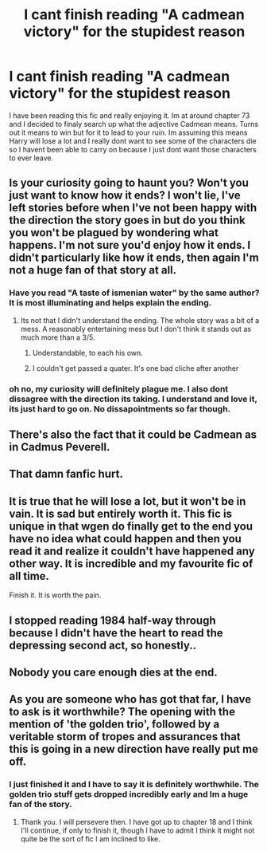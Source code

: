 #+TITLE: I cant finish reading "A cadmean victory" for the stupidest reason

* I cant finish reading "A cadmean victory" for the stupidest reason
:PROPERTIES:
:Author: 123josephx
:Score: 1
:DateUnix: 1528979332.0
:DateShort: 2018-Jun-14
:FlairText: Misc
:END:
I have been reading this fic and really enjoying it. Im at around chapter 73 and I decided to finaly search up what the adjective Cadmean means. Turns out it means to win but for it to lead to your ruin. Im assuming this means Harry will lose a lot and I really dont want to see some of the characters die so I havent been able to carry on because I just dont want those characters to ever leave.


** Is your curiosity going to haunt you? Won't you just want to know how it ends? I won't lie, I've left stories before when I've not been happy with the direction the story goes in but do you think you won't be plagued by wondering what happens. I'm not sure you'd enjoy how it ends. I didn't particularly like how it ends, then again I'm not a huge fan of that story at all.
:PROPERTIES:
:Author: herO_wraith
:Score: 9
:DateUnix: 1528979972.0
:DateShort: 2018-Jun-14
:END:

*** Have you read "A taste of ismenian water" by the same author? It is most illuminating and helps explain the ending.
:PROPERTIES:
:Score: 1
:DateUnix: 1528983165.0
:DateShort: 2018-Jun-14
:END:

**** Its not that I didn't understand the ending. The whole story was a bit of a mess. A reasonably entertaining mess but I don't think it stands out as much more than a 3/5.
:PROPERTIES:
:Author: herO_wraith
:Score: 2
:DateUnix: 1528983626.0
:DateShort: 2018-Jun-14
:END:

***** Understandable, to each his own.
:PROPERTIES:
:Score: 1
:DateUnix: 1529081866.0
:DateShort: 2018-Jun-15
:END:


***** I couldn't get passed a quater. It's one bad cliche after another
:PROPERTIES:
:Author: Dutch-Destiny
:Score: 1
:DateUnix: 1529156176.0
:DateShort: 2018-Jun-16
:END:


*** oh no, my curiosity will definitely plague me. I also dont dissagree with the direction its taking. I understand and love it, its just hard to go on. No dissapointments so far though.
:PROPERTIES:
:Author: 123josephx
:Score: 0
:DateUnix: 1528980094.0
:DateShort: 2018-Jun-14
:END:


** There's also the fact that it could be Cadmean as in Cadmus Peverell.
:PROPERTIES:
:Author: yarglethatblargle
:Score: 4
:DateUnix: 1528981619.0
:DateShort: 2018-Jun-14
:END:


** That damn fanfic hurt.
:PROPERTIES:
:Author: Hwiggins4854
:Score: 4
:DateUnix: 1528983682.0
:DateShort: 2018-Jun-14
:END:


** It is true that he will lose a lot, but it won't be in vain. It is sad but entirely worth it. This fic is unique in that wgen do finally get to the end you have no idea what could happen and then you read it and realize it couldn't have happened any other way. It is incredible and my favourite fic of all time.

Finish it. It is worth the pain.
:PROPERTIES:
:Score: 4
:DateUnix: 1528983067.0
:DateShort: 2018-Jun-14
:END:


** I stopped reading 1984 half-way through because I didn't have the heart to read the depressing second act, so honestly..
:PROPERTIES:
:Author: Reine_zofia
:Score: 2
:DateUnix: 1528996620.0
:DateShort: 2018-Jun-14
:END:


** Nobody you care enough dies at the end.
:PROPERTIES:
:Author: nauze18
:Score: 2
:DateUnix: 1529022131.0
:DateShort: 2018-Jun-15
:END:


** As you are someone who has got that far, I have to ask is it worthwhile? The opening with the mention of 'the golden trio', followed by a veritable storm of tropes and assurances that this is going in a new direction have really put me off.
:PROPERTIES:
:Author: Lysianda
:Score: 2
:DateUnix: 1529149566.0
:DateShort: 2018-Jun-16
:END:

*** I just finished it and I have to say it is definitely worthwhile. The golden trio stuff gets dropped incredibly early and Im a huge fan of the story.
:PROPERTIES:
:Author: 123josephx
:Score: 1
:DateUnix: 1529149791.0
:DateShort: 2018-Jun-16
:END:

**** Thank you. I will persevere then. I have got up to chapter 18 and I think I'll continue, if only to finish it, though I have to admit I think it might not quite be the sort of fic I am inclined to like.
:PROPERTIES:
:Author: Lysianda
:Score: 1
:DateUnix: 1529332196.0
:DateShort: 2018-Jun-18
:END:
